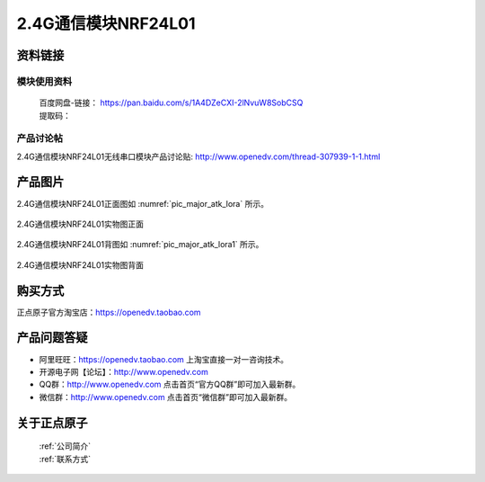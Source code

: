 .. 正点原子产品资料汇总, created by 2020-03-19 正点原子-alientek 

2.4G通信模块NRF24L01
============================================



资料链接
------------

模块使用资料
^^^^^^^^^^

 | 百度网盘-链接： https://pan.baidu.com/s/1A4DZeCXI-2lNvuW8SobCSQ
 | 提取码：
  
产品讨论帖
^^^^^^^^^^  

2.4G通信模块NRF24L01无线串口模块产品讨论贴: http://www.openedv.com/thread-307939-1-1.html


产品图片
--------


2.4G通信模块NRF24L01正面图如 :numref:`pic_major_atk_lora` 所示。

.. _pic_major_atk_lora:

.. figure:: media/atk-lora-02-major.png
   :align: center

   
   2.4G通信模块NRF24L01实物图正面


2.4G通信模块NRF24L01背图如 :numref:`pic_major_atk_lora1` 所示。

.. _pic_major_atk_lora1:

.. figure:: media/atk-lora-02-major1.png
   :align: center

   
   2.4G通信模块NRF24L01实物图背面


购买方式
-------- 

正点原子官方淘宝店：https://openedv.taobao.com 




产品问题答疑
------------

- 阿里旺旺：https://openedv.taobao.com 上淘宝直接一对一咨询技术。  
- 开源电子网【论坛】：http://www.openedv.com 
- QQ群：http://www.openedv.com   点击首页“官方QQ群”即可加入最新群。 
- 微信群：http://www.openedv.com 点击首页“微信群”即可加入最新群。
  


关于正点原子  
-----------------

 | :ref:`公司简介` 
 | :ref:`联系方式`


